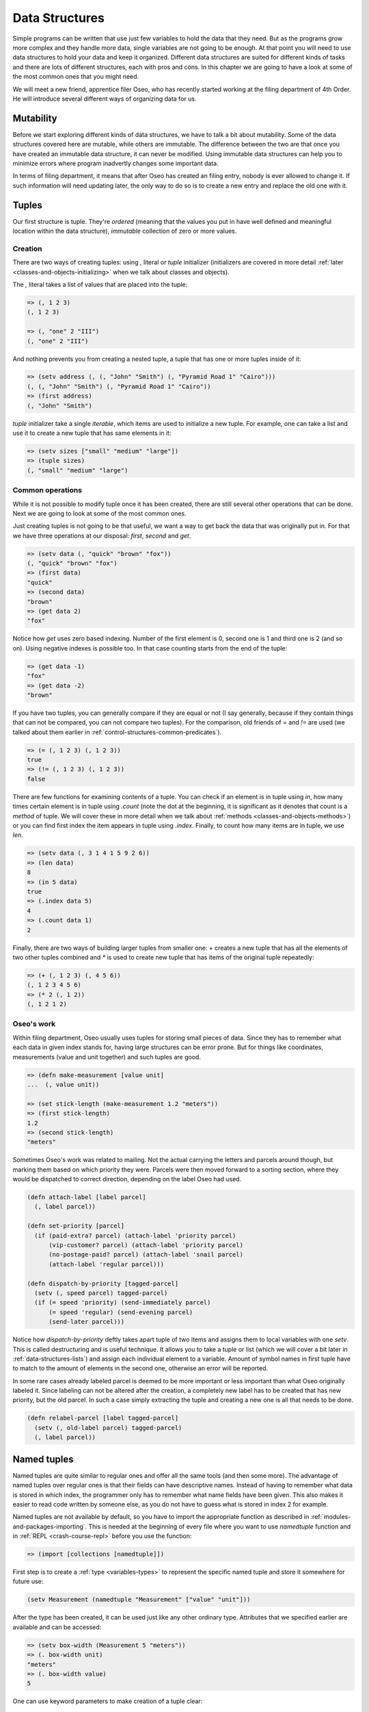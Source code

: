 Data Structures
===============

Simple programs can be written that use just few variables to hold the data
that they need. But as the programs grow more complex and they handle more
data, single variables are not going to be enough. At that point you will
need to use data structures to hold your data and keep it organized. Different
data structures are suited for different kinds of tasks and there are lots
of different structures, each with pros and cons. In this chapter we are
going to have a look at some of the most common ones that you might need.

We will meet a new friend, apprentice filer Oseo, who has recently started
working at the filing department of 4th Order. He will introduce several
different ways of organizing data for us.

.. index:: 
   single: datastructures; mutability
.. _data-structures-mutability:

Mutability
----------

Before we start exploring different kinds of data structures, we have to talk
a bit about mutability. Some of the data structures covered here are mutable,
while others are immutable. The difference between the two are that once you
have created an immutable data structure, it can never be modified. Using
immutable data structures can help you to minimize errors where program
inadvertly changes some important data.

In terms of filing department, it means that after Oseo has created an filing
entry, nobody is ever allowed to change it. If such information will need
updating later, the only way to do so is to create a new entry and replace the
old one with it.

.. index:: 
   single: datastructures; tuple
.. _data-structures-tuples:

Tuples
------

Our first structure is tuple. They're *ordered* (meaning that the values you
put in have well defined and meaningful location within the data structure),
*immutable* collection of zero or more values. 

Creation
++++++++

There are two ways of creating tuples: using *,* literal or *tuple* initializer
(initializers are covered in more detail
:ref:`later <classes-and-objects-initializing>` when we talk about classes and
objects).

The *,* literal takes a list of values that are placed into the tuple:

.. code-block:: hylang

   => (, 1 2 3)
   (, 1 2 3)

   => (, "one" 2 "III")
   (, "one" 2 "III")

And nothing prevents you from creating a nested tuple, a tuple that has one
or more tuples inside of it:

.. code-block:: hylang

   => (setv address (, (, "John" "Smith") (, "Pyramid Road 1" "Cairo")))
   (, (, "John" "Smith") (, "Pyramid Road 1" "Cairo"))
   => (first address)
   (, "John" "Smith")

.. todo:: link to iterables here

*tuple* initializer take a single *iterable*, which items are used to
initialize a new tuple. For example, one can take a list and use it to create
a new tuple that has same elements in it:

.. code-block:: hylang

   => (setv sizes ["small" "medium" "large"])
   => (tuple sizes)
   (, "small" "medium" "large")

Common operations
+++++++++++++++++

While it is not possible to modify tuple once it has been created, there are
still several other operations that can be done. Next we are going to look
at some of the most common ones.

Just creating tuples is not going to be that useful, we want a way to get back
the data that was originally put in. For that we have three operations at our
disposal: *first*, *second* and *get*.

.. code-block:: hylang

   => (setv data (, "quick" "brown" "fox"))
   (, "quick" "brown" "fox")
   => (first data)
   "quick"
   => (second data)
   "brown"
   => (get data 2)
   "fox"

Notice how *get* uses zero based indexing. Number of the first element is 0,
second one is 1 and third one is 2 (and so on). Using negative indexes is
possible too. In that case counting starts from the end of the tuple:

.. code-block:: hylang

   => (get data -1)
   "fox"
   => (get data -2)
   "brown"

If you have two tuples, you can generally compare if they are equal or not
(I say generally, because if they contain things that can not be compared, you
can not compare two tuples). For the comparison, old friends of *=* and *!=*
are used (we talked about them earlier in 
:ref:`control-structures-common-predicates`).

.. code-block:: hylang

   => (= (, 1 2 3) (, 1 2 3))
   true
   => (!= (, 1 2 3) (, 1 2 3))
   false

There are few functions for examining contents of a tuple. You can check if
an element is in tuple using *in*, how many times certain element is in tuple
using *.count* (note the dot at the beginning, it is significant as it
denotes that count is a *method* of tuple. We will cover these in more detail
when we talk about :ref:`methods <classes-and-objects-methods>`) or you
can find first index the item appears in tuple using *.index*. Finally, to
count how many items are in tuple, we use *len*.

.. code-block:: hylang

  => (setv data (, 3 1 4 1 5 9 2 6))
  => (len data)
  8
  => (in 5 data)
  true
  => (.index data 5)
  4
  => (.count data 1)
  2

Finally, there are two ways of building larger tuples from smaller one: *+*
creates a new tuple that has all the elements of two other tuples combined
and *\** is used to create new tuple that has items of the original tuple
repeatedly:

.. code-block:: hylang

   => (+ (, 1 2 3) (, 4 5 6))
   (, 1 2 3 4 5 6)
   => (* 2 (, 1 2))
   (, 1 2 1 2)

Oseo's work
+++++++++++

Within filing department, Oseo usually uses tuples for storing small pieces of
data. Since they has to remember what each data in given index stands for,
having large structures can be error prone. But for things like coordinates,
measurements (value and unit together) and such tuples are good.

.. code-block:: hylang

   => (defn make-measurement [value unit]
   ...  (, value unit))

   => (set stick-length (make-measurement 1.2 "meters"))
   => (first stick-length)
   1.2
   => (second stick-length)
   "meters"

Sometimes Oseo's work was related to mailing. Not the actual carrying the
letters and parcels around though, but marking them based on which priority
they were. Parcels were then moved forward to a sorting section, where they
would be dispatched to correct direction, depending on the label Oseo had used.

.. code-block:: hylang

  (defn attach-label [label parcel]
    (, label parcel))

  (defn set-priority [parcel]
    (if (paid-extra? parcel) (attach-label 'priority parcel)
        (vip-customer? parcel) (attach-label 'priority parcel)
        (no-postage-paid? parcel) (attach-label 'snail parcel)
        (attach-label 'regular parcel)))

  (defn dispatch-by-priority [tagged-parcel]
    (setv (, speed parcel) tagged-parcel)
    (if (= speed 'priority) (send-immediately parcel)
        (= speed 'regular) (send-evening parcel)
        (send-later parcel)))

.. index:: 
   single: tuple; destructuring

Notice how *dispatch-by-priority* deftly takes apart tuple of two items and
assigns them to local variables with one *setv*. This is called destructuring
and is useful technique. It allows you to take a tuple or list (which we will
cover a bit later in :ref:`data-structures-lists`) and assign each individual
element to a variable. Amount of symbol names in first tuple have to match to
the amount of elements in the second one, otherwise an error will be reported.

In some rare cases already labeled parcel is deemed to be more important or
less important than what Oseo originally labeled it. Since labeling can not
be altered after the creation, a completely new label has to be created that
has new priority, but the old parcel. In such a case simply extracting the
tuple and creating a new one is all that needs to be done.

.. code-block:: hylang

   (defn relabel-parcel [label tagged-parcel]
     (setv (, old-label parcel) tagged-parcel)
     (, label parcel))

.. index:: 
   single: datastructures; named tuple
.. _data-structures-named-tuples:

Named tuples
------------

Named tuples are quite similar to regular ones and offer all the same tools
(and then some more). The advantage of named tuples over regular ones is that
their fields can have descriptive names. Instead of having to remember what
data is stored in which index, the programmer only has to remember what name
fields have been given. This also makes it easier to read code written by
someone else, as you do not have to guess what is stored in index 2 for
example.

Named tuples are not available by default, so you have to import the
appropriate function as described in :ref:`modules-and-packages-importing`.
This is needed at the beginning of every file where you want to use
*namedtuple* function and in :ref:`REPL <crash-course-repl>` before you use
the function:

.. code-block:: hylang

   => (import [collections [namedtuple]])

First step is to create a :ref:`type <variables-types>` to represent the
specific named tuple and store it somewhere for future use:

.. code-block:: hylang

   (setv Measurement (namedtuple "Measurement" ["value" "unit"]))

After the type has been created, it can be used just like any other ordinary
type. Attributes that we specified earlier are available and can be accessed:

.. code-block:: hylang

  => (setv box-width (Measurement 5 "meters"))
  => (. box-width unit)
  "meters"
  => (. box-width value)
  5

.. TODO:: keyword parameters link here

One can use keyword parameters to make creation of a tuple clear:

.. code-block:: hylang

  => (setv box-height (Measurement :unit "meters" :value 2)
  => (. box-height value)
  2

Indexed access and deconstructing works just like with regular tuples:

.. code-block:: hylang

  => (first box-width)
  5
  => (setv (, measurement unit) box-width)
  (5, "meters")
  => unit
  "meters"

Oseo's work
+++++++++++

Oseo was really delighted when he learned about named tuples. No more second
guessing what was stored in the 3rd element of a tuple. Names would help
him and his colleaques at the filing department to keep things in neat order
from now on. Instead of fixing the old labeling system for parcels (after all,
it was working just fine), he was tasked with a new problem: interdepartment
mail system.

Filing department was only one of the many departments of the 4th Order and
sometimes they needed to communicate with each other. The problem was that
the 4th Order had grown very organically, sprouting new departments here and
there and was generally really convoluted mess. All communications between
the departments was rather ad hoc solutions and it took considerable amount of
time and energy to even track down how to send message to a specific
department. There were just so many different systems in use.

To alleaviate the problem, Oseo decided that there needs to be one central
location within filing department, where one can simply drop their message
in a tiny metal cylinder, that then gets delivered to destination with 
appropriate means:

.. code-block:: hylang

  (setv Message (namedtuple "Message" [recipient department message-text]))

  (create-message [recipient department text]
    (Message :recipient recipient
             :department department
             :message-text text))

  (drop-off-message [message]
    (setv wrapped (wrap-message message))
    (dispatch-message wrapped))

Because there are many different ways of delivering message, Oseo built a
system that wraps original message inside another metal tube. This metal tube
is constructed specifically to the specifications of the target department.
Some prefer plain tube, some require intricate carvings. They all have slightly
different expectations on how addresses are written even. But all these
details are taken care by ``wrap-message`` function.

``dispatch-message`` is responsible for routing wrapped message to correct
direction. It does this by examining wrapped message, which contains
information what kind of system should be used in routing:

.. code-block:: hylang

  (defn dispatch-message [message]
    (setv system (. message routing-method))
    (if (= system 'pressure-tube) (route-pressure-tube message)
        (= system 'pigeon) (route-pigeon message)
        (= system 'courier) (route-courier message))
        (manual-routing message))

Each and every routing system has unique set of data that they need for
correctly routing the wrapped message:

.. code-block:: hylang

  (defn route-pressure-tube [message]
    (setv tube (. message tube))
    (setv pressure (if (= (. message priority) 'high)
                       'extra-pressure
                       'regular-pressure))
    (insert-message tube message)
    (set-pressure tube pressure))

  (defn route-pigeon [message]
    (setv destination (. message district))
    (setv pigeon-house (select-house destination))
    (setv pigeon (take-pigeon pigeon-house))
    (attach-message pigeon)
    (release-pigeon pigeon))

Here is a little trick that Oseo came up with: Since every wrapped message has
some common information and some information specific to the routing method,
Oseo defined multiple types of named tuples for the task. This way wrapped
messages sent via pressure tube do not have to know anything about carrier
pigeons and vice versa. Oseo anticipates that new methods will be added in the
future and wanted to build a system that is easy enough to extend at that point:

.. code-block:: hylang

  (setv PigeonMessage (namedtuple "PigeonMessage"
                                  ["routing-method" "district"]))

  (setv TubeMessage (namedtuble "TubeMessage"
                                ["routing-method" "tube" "priority"]))

.. index:: 
   single: datastructures; set
.. _data-structures-sets:

Sets
----

.. index:: 
   single: datastructures; list
.. _data-structures-lists:

Oseo's work
+++++++++++

Lists
-----

.. index:: 
   single: datastructures; dictionary
.. _data-structures-dictionaries:

Dictionaries
------------

Oseo's work
+++++++++++
